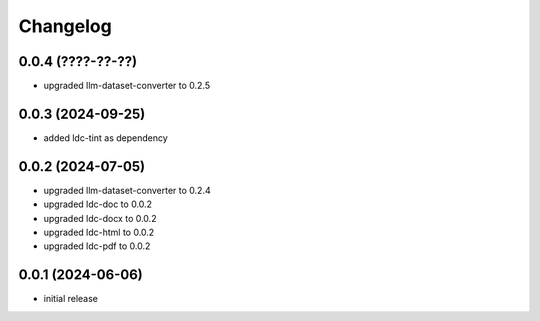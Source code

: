 Changelog
=========

0.0.4 (????-??-??)
------------------

- upgraded llm-dataset-converter to 0.2.5


0.0.3 (2024-09-25)
------------------

- added ldc-tint as dependency


0.0.2 (2024-07-05)
------------------

- upgraded llm-dataset-converter to 0.2.4
- upgraded ldc-doc to 0.0.2
- upgraded ldc-docx to 0.0.2
- upgraded ldc-html to 0.0.2
- upgraded ldc-pdf to 0.0.2


0.0.1 (2024-06-06)
------------------

- initial release


